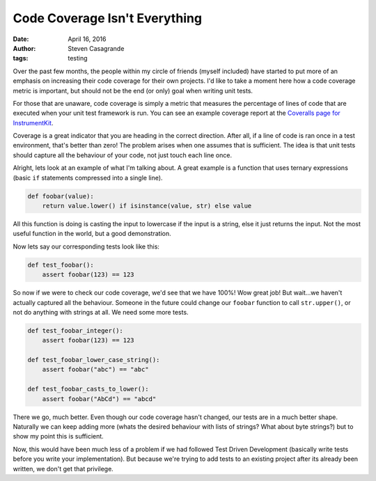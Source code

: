 Code Coverage Isn't Everything
##############################

:date: April 16, 2016
:author: Steven Casagrande
:tags: testing

Over the past few months, the people within my circle of friends (myself included) have started to put more of an emphasis on increasing their code coverage for their own projects. I'd like to take a moment here how a code coverage metric is important, but should not be the end (or only) goal when writing unit tests.

For those that are unaware, code coverage is simply a metric that measures the percentage of lines of code that are executed when your unit test framework is run. You can see an example coverage report at the `Coveralls page for InstrumentKit <https://coveralls.io/github/Galvant/InstrumentKit>`_.

Coverage is a great indicator that you are heading in the correct direction. After all, if a line of code is ran once in a test environment, that's better than zero! The problem arises when one assumes that is sufficient. The idea is that unit tests should capture all the behaviour of your code, not just touch each line once.

Alright, lets look at an example of what I'm talking about. A great example is a function that uses ternary expressions (basic ``if`` statements compressed into a single line).

.. code-block:: python

    def foobar(value):
        return value.lower() if isinstance(value, str) else value

All this function is doing is casting the input to lowercase if the input is a string, else it just returns the input. Not the most useful function in the world, but a good demonstration.

Now lets say our corresponding tests look like this:

.. code-block:: python

    def test_foobar():
        assert foobar(123) == 123

So now if we were to check our code coverage, we'd see that we have 100%! Wow great job! But wait...we haven't actually captured all the behaviour. Someone in the future could change our ``foobar`` function to call ``str.upper()``, or not do anything with strings at all. We need some more tests.

.. code-block:: python

    def test_foobar_integer():
        assert foobar(123) == 123

    def test_foobar_lower_case_string():
        assert foobar("abc") == "abc"

    def test_foobar_casts_to_lower():
        assert foobar("AbCd") == "abcd"

There we go, much better. Even though our code coverage hasn't changed, our tests are in a much better shape. Naturally we can keep adding more (whats the desired behaviour with lists of strings? What about byte strings?) but to show my point this is sufficient.

Now, this would have been much less of a problem if we had followed Test Driven Development (basically write tests before you write your implementation). But because we're trying to add tests to an existing project after its already been written, we don't get that privilege.
